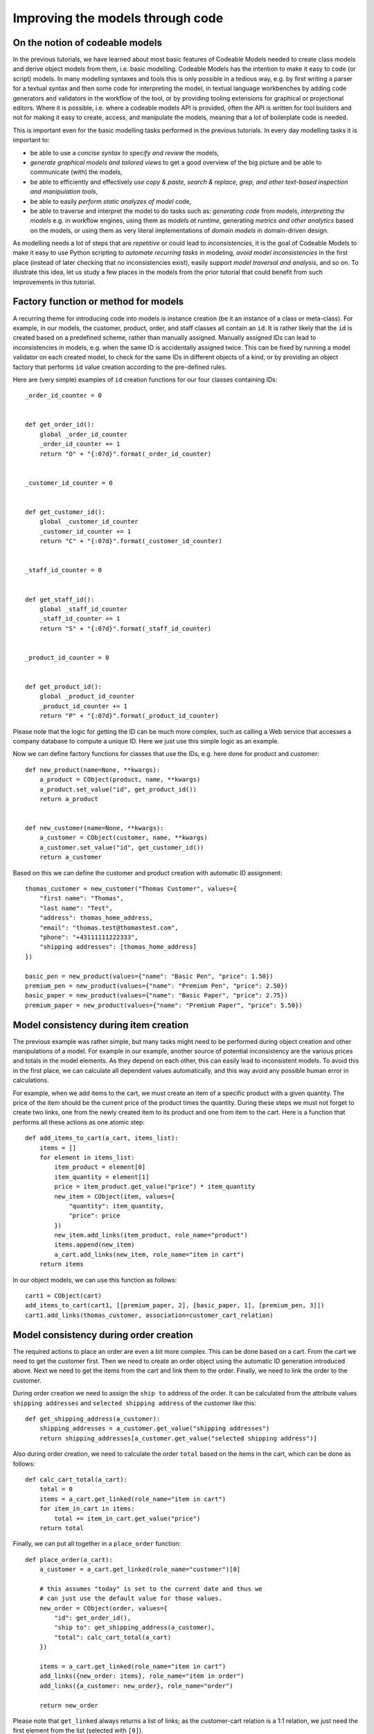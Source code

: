.. _coded_model:

Improving the models through code
*********************************

On the notion of codeable models
================================

In the previous tutorials, we have learned about most basic features of Codeable Models
needed to create class models and derive object models from them, i.e. basic modelling.
Codeable Models has the intention to make it easy to
code (or script) models. In many modelling syntaxes and tools this is only possible in a tedious way, e.g.
by first writing a parser for a textual syntax and then some code for interpreting the model, in textual
language workbenches by adding code generators and validators in the workflow of the tool, or by providing
tooling extensions for graphical or projectional editors. Where it is possible, i.e. where a codeable models API
is provided, often the API is written for tool builders and not for making it easy to create, access, and manipulate
the models, meaning that a lot of boilerplate code is needed.

This is important even for the basic modelling tasks performed in the previous tutorials. In every day modelling tasks
it is important to:

- be able to use a *concise syntax to specify and review* the models,
- *generate graphical models and tailored views* to get a good overview of the big picture and
  be able to communicate (with) the models,
- be able to efficiently and effectively *use copy & paste, search & replace, grep, and other text-based
  inspection and manipulation tools*,
- be able to easily *perform static analyzes of model* code,
- be able to traverse and interpret the model to do tasks such as: *generating code* from models,
  *interpreting the models* e.g. in workflow engines, using them as *models at runtime*, generating
  *metrics and other analytics* based on the models, or using them as very literal
  implementations of *domain models* in domain-driven design.

As modelling needs a lot of steps that are *repetitive* or could lead to *inconsistencies*, it is the goal of
Codeable Models to make it easy to use Python scripting to *automate recurring tasks* in modeling, *avoid model
inconsistencies* in the first place (instead of later checking that no inconsistencies exist), easily support *model
traversal and analysis*, and so on.
To illustrate this idea, let us study a few places in the models from the prior tutorial that could benefit from such
improvements in this tutorial.


Factory function or method for models
=====================================

A recurring theme for introducing code into models is instance creation (be it an instance of a class or meta-class).
For example, in our models, the customer, product, order, and staff classes all contain an ``id``.
It is rather likely that the ``id`` is created based on a predefined scheme, rather than manually assigned.
Manually assigned IDs can lead to inconsistencies in models, e.g. when the same ID is accidentally assigned twice.
This can be fixed by running a model validator on each created model, to check for the same IDs in different objects
of a kind, or by providing an object factory that performs ``id`` value creation according to the pre-defined rules.

Here are (very simple) examples of  ``id`` creation functions for our four classes containing IDs::

    _order_id_counter = 0


    def get_order_id():
        global _order_id_counter
        _order_id_counter += 1
        return "O" + "{:07d}".format(_order_id_counter)


    _customer_id_counter = 0


    def get_customer_id():
        global _customer_id_counter
        _customer_id_counter += 1
        return "C" + "{:07d}".format(_customer_id_counter)


    _staff_id_counter = 0


    def get_staff_id():
        global _staff_id_counter
        _staff_id_counter += 1
        return "S" + "{:07d}".format(_staff_id_counter)


    _product_id_counter = 0


    def get_product_id():
        global _product_id_counter
        _product_id_counter += 1
        return "P" + "{:07d}".format(_product_id_counter)

Please note that the logic for getting the ID can be much more complex, such as calling a Web service that accesses
a company database to compute a unique ID. Here we just use this simple logic as an example.

Now we can define factory functions for classes that use the IDs, e.g. here done for product and customer::

    def new_product(name=None, **kwargs):
        a_product = CObject(product, name, **kwargs)
        a_product.set_value("id", get_product_id())
        return a_product


    def new_customer(name=None, **kwargs):
        a_customer = CObject(customer, name, **kwargs)
        a_customer.set_value("id", get_customer_id())
        return a_customer

Based on this we can define the customer and product creation with automatic ID assignment::

    thomas_customer = new_customer("Thomas Customer", values={
        "first name": "Thomas",
        "last name": "Test",
        "address": thomas_home_address,
        "email": "thomas.test@thomastest.com",
        "phone": "+43111111222333",
        "shipping addresses": [thomas_home_address]
    })

    basic_pen = new_product(values={"name": "Basic Pen", "price": 1.50})
    premium_pen = new_product(values={"name": "Premium Pen", "price": 2.50})
    basic_paper = new_product(values={"name": "Basic Paper", "price": 2.75})
    premium_paper = new_product(values={"name": "Premium Paper", "price": 5.50})


Model consistency during item creation
======================================

The previous example was rather simple, but many tasks might need to be performed during object creation
and other manipulations of a model. For example in our example, another source of potential inconsistency
are the various prices and totals in the model elements. As they depend on each other, this can easily
lead to inconsistent models. To avoid this in the first place, we can calculate all dependent values automatically,
and this way avoid any possible human error in calculations.

For example, when we add items to the cart, we must create an item of a specific product with a given quantity.
The price of the item should be the current price of the product times the quantity. During these steps
we must not forget to create two links, one from the newly created item to its product and one from item
to the cart. Here is a function that performs all these actions as one atomic step::

    def add_items_to_cart(a_cart, items_list):
        items = []
        for element in items_list:
            item_product = element[0]
            item_quantity = element[1]
            price = item_product.get_value("price") * item_quantity
            new_item = CObject(item, values={
                "quantity": item_quantity,
                "price": price
            })
            new_item.add_links(item_product, role_name="product")
            items.append(new_item)
            a_cart.add_links(new_item, role_name="item in cart")
        return items

In our object models, we can use this function as follows::

    cart1 = CObject(cart)
    add_items_to_cart(cart1, [[premium_paper, 2], [basic_paper, 1], [premium_pen, 3]])
    cart1.add_links(thomas_customer, association=customer_cart_relation)

Model consistency during order creation
=======================================

The required actions to place an order are even a bit more complex. This can be done based on a cart. From the cart
we need to get the customer first. Then we need to create an order object using the automatic ID generation introduced
above. Next we need to get the items from the cart and link them to the order. Finally, we need to link the order
to the customer.

During order creation we need to assign the ``ship to`` address of the order.
It can be calculated from the attribute values ``shipping addresses`` and
``selected shipping address`` of the customer like this::

    def get_shipping_address(a_customer):
        shipping_addresses = a_customer.get_value("shipping addresses")
        return shipping_addresses[a_customer.get_value("selected shipping address")]

Also during order creation, we need to calculate the order ``total`` based on the items in the cart, which can be
done as follows::

    def calc_cart_total(a_cart):
        total = 0
        items = a_cart.get_linked(role_name="item in cart")
        for item_in_cart in items:
            total += item_in_cart.get_value("price")
        return total

Finally, we can put all together in a ``place_order`` function::

    def place_order(a_cart):
        a_customer = a_cart.get_linked(role_name="customer")[0]

        # this assumes "today" is set to the current date and thus we
        # can just use the default value for those values.
        new_order = CObject(order, values={
            "id": get_order_id(),
            "ship to": get_shipping_address(a_customer),
            "total": calc_cart_total(a_cart)
        })

        items = a_cart.get_linked(role_name="item in cart")
        add_links({new_order: items}, role_name="item in order")
        add_links({a_customer: new_order}, role_name="order")

        return new_order

Please note that ``get_linked`` always returns a list of links; as the customer-cart relation is a
1:1 relation, we just need the first element from the list (selected with ``[0]``).

Model consistency for changing the order status
===============================================

Finally, we might want to support the change for shipping the order, which must change two values on
the order (and if not both are changed together, the model is inconsistent):
1) setting the shipping date to today and 2) setting the status to ``SHIPPED``::

    def ship_order(an_order):
        an_order.set_value("shipped", today)
        an_order.set_value("status", "Shipped")

Now can use the two new functions in our object model to place and ship an order::

    order1 = place_order(cart1)
    ship_order(order1)

Resulting model
===============

We can use the the Plant UML renderer to draw the resulting object model, like we did before. The result would be:

.. image:: images/shopping_instance2_all.png

This image has been rendered using the following code::

    shopping_instance2_all = CBundle("shopping_instance2_all",
                                     elements=order1.get_connected_elements() +
                                     [thomas_home_address, today])
    generator = PlantUMLGenerator()
    generator.generate_object_models("shopping_instance2", [shopping_instance2_all, {}])


The full code of the examples in this tutorial can be found in the sample :ref:`shopping_instances2`.
The class-level coded model examples in this tutorial are realized in the sample :ref:`shopping_model4`.